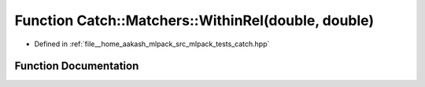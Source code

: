 .. _exhale_function_namespaceCatch_1_1Matchers_1a0c559d9cfda02a81941ad6933f4ca450:

Function Catch::Matchers::WithinRel(double, double)
===================================================

- Defined in :ref:`file__home_aakash_mlpack_src_mlpack_tests_catch.hpp`


Function Documentation
----------------------


.. doxygenfunction:: Catch::Matchers::WithinRel(double, double)

